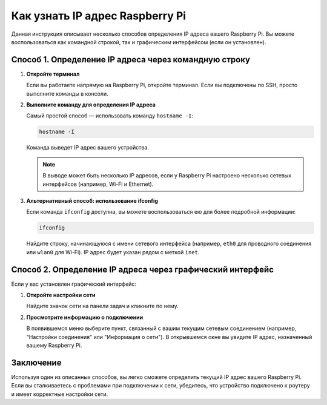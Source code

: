 .. _find_ip_address:

Как узнать IP адрес Raspberry Pi
================================================================

Данная инструкция описывает несколько способов определения IP адреса вашего Raspberry Pi. Вы можете воспользоваться как командной строкой, так и графическим интерфейсом (если он установлен).

Способ 1. Определение IP адреса через командную строку
----------------------------------------------------------------------------------------------------------

1. **Откройте терминал**

   Если вы работаете напрямую на Raspberry Pi, откройте терминал. Если вы подключены по SSH, просто выполните команды в консоли.

2. **Выполните команду для определения IP адреса**

   Самый простой способ — использовать команду ``hostname -I``:

   .. code-block:: bash

      hostname -I

   Команда выведет IP адрес вашего устройства.

   .. note::

      В выводе может быть несколько IP адресов, если у Raspberry Pi настроено несколько сетевых интерфейсов (например, Wi-Fi и Ethernet).

3. **Альтернативный способ: использование ifconfig**

   Если команда ``ifconfig`` доступна, вы можете воспользоваться ею для более подробной информации:

   .. code-block:: bash

      ifconfig

   Найдите строку, начинающуюся с имени сетевого интерфейса (например, ``eth0`` для проводного соединения или ``wlan0`` для Wi-Fi). IP адрес будет указан рядом с меткой ``inet``.

   .. image:: images/ifconfig.png
      :alt: Пример вывода команды ifconfig
      :width: 600px
      :align: center

Способ 2. Определение IP адреса через графический интерфейс
------------------------------------------------------------

Если у вас установлен графический интерфейс:

1. **Откройте настройки сети**

   Найдите значок сети на панели задач и кликните по нему.

2. **Просмотрите информацию о подключении**

   В появившемся меню выберите пункт, связанный с вашим текущим сетевым соединением (например, "Настройки соединения" или "Информация о сети"). В открывшемся окне вы увидите IP адрес, назначенный вашему Raspberry Pi.

Заключение
----------

Используя один из описанных способов, вы легко сможете определить текущий IP адрес вашего Raspberry Pi. Если вы сталкиваетесь с проблемами при подключении к сети, убедитесь, что устройство подключено к роутеру и имеет корректные настройки сети.
